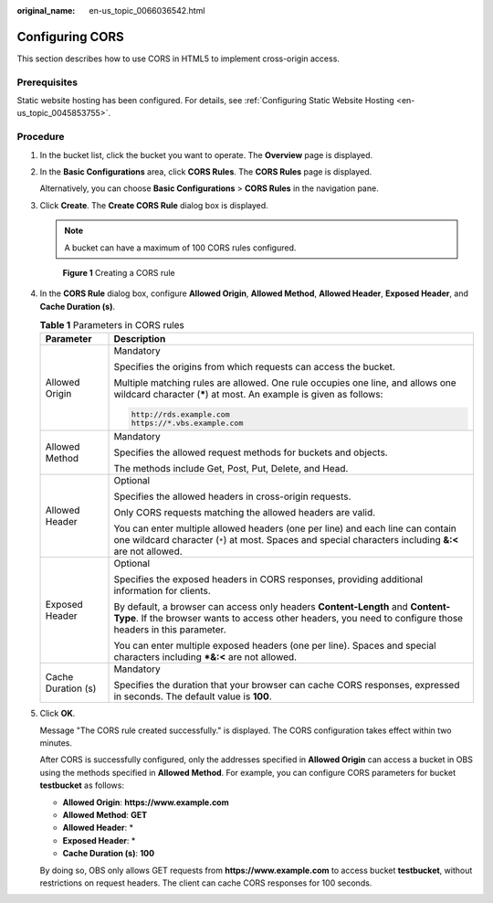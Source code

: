 :original_name: en-us_topic_0066036542.html

.. _en-us_topic_0066036542:

Configuring CORS
================

This section describes how to use CORS in HTML5 to implement cross-origin access.

Prerequisites
-------------

Static website hosting has been configured. For details, see :ref:`Configuring Static Website Hosting <en-us_topic_0045853755>`.

Procedure
---------

#. In the bucket list, click the bucket you want to operate. The **Overview** page is displayed.

#. In the **Basic Configurations** area, click **CORS Rules**. The **CORS Rules** page is displayed.

   Alternatively, you can choose **Basic Configurations** > **CORS Rules** in the navigation pane.

#. Click **Create**. The **Create CORS Rule** dialog box is displayed.

   .. note::

      A bucket can have a maximum of 100 CORS rules configured.


   .. figure:: /_static/images/en-us_image_0000001180503470.png
      :alt: **Figure 1** Creating a CORS rule

      **Figure 1** Creating a CORS rule

#. In the **CORS Rule** dialog box, configure **Allowed Origin**, **Allowed Method**, **Allowed Header**, **Exposed Header**, and **Cache Duration (s)**.

   .. table:: **Table 1** Parameters in CORS rules

      +-----------------------------------+---------------------------------------------------------------------------------------------------------------------------------------------------------------------------------------------+
      | Parameter                         | Description                                                                                                                                                                                 |
      +===================================+=============================================================================================================================================================================================+
      | Allowed Origin                    | Mandatory                                                                                                                                                                                   |
      |                                   |                                                                                                                                                                                             |
      |                                   | Specifies the origins from which requests can access the bucket.                                                                                                                            |
      |                                   |                                                                                                                                                                                             |
      |                                   | Multiple matching rules are allowed. One rule occupies one line, and allows one wildcard character (**\***) at most. An example is given as follows:                                        |
      |                                   |                                                                                                                                                                                             |
      |                                   | .. code-block::                                                                                                                                                                             |
      |                                   |                                                                                                                                                                                             |
      |                                   |    http://rds.example.com                                                                                                                                                                   |
      |                                   |    https://*.vbs.example.com                                                                                                                                                                |
      +-----------------------------------+---------------------------------------------------------------------------------------------------------------------------------------------------------------------------------------------+
      | Allowed Method                    | Mandatory                                                                                                                                                                                   |
      |                                   |                                                                                                                                                                                             |
      |                                   | Specifies the allowed request methods for buckets and objects.                                                                                                                              |
      |                                   |                                                                                                                                                                                             |
      |                                   | The methods include Get, Post, Put, Delete, and Head.                                                                                                                                       |
      +-----------------------------------+---------------------------------------------------------------------------------------------------------------------------------------------------------------------------------------------+
      | Allowed Header                    | Optional                                                                                                                                                                                    |
      |                                   |                                                                                                                                                                                             |
      |                                   | Specifies the allowed headers in cross-origin requests.                                                                                                                                     |
      |                                   |                                                                                                                                                                                             |
      |                                   | Only CORS requests matching the allowed headers are valid.                                                                                                                                  |
      |                                   |                                                                                                                                                                                             |
      |                                   | You can enter multiple allowed headers (one per line) and each line can contain one wildcard character (``*``) at most. Spaces and special characters including **&:<** are not allowed.    |
      +-----------------------------------+---------------------------------------------------------------------------------------------------------------------------------------------------------------------------------------------+
      | Exposed Header                    | Optional                                                                                                                                                                                    |
      |                                   |                                                                                                                                                                                             |
      |                                   | Specifies the exposed headers in CORS responses, providing additional information for clients.                                                                                              |
      |                                   |                                                                                                                                                                                             |
      |                                   | By default, a browser can access only headers **Content-Length** and **Content-Type**. If the browser wants to access other headers, you need to configure those headers in this parameter. |
      |                                   |                                                                                                                                                                                             |
      |                                   | You can enter multiple exposed headers (one per line). Spaces and special characters including **\*&:<** are not allowed.                                                                   |
      +-----------------------------------+---------------------------------------------------------------------------------------------------------------------------------------------------------------------------------------------+
      | Cache Duration (s)                | Mandatory                                                                                                                                                                                   |
      |                                   |                                                                                                                                                                                             |
      |                                   | Specifies the duration that your browser can cache CORS responses, expressed in seconds. The default value is **100**.                                                                      |
      +-----------------------------------+---------------------------------------------------------------------------------------------------------------------------------------------------------------------------------------------+

#. Click **OK**.

   Message "The CORS rule created successfully." is displayed. The CORS configuration takes effect within two minutes.

   After CORS is successfully configured, only the addresses specified in **Allowed Origin** can access a bucket in OBS using the methods specified in **Allowed Method**. For example, you can configure CORS parameters for bucket **testbucket** as follows:

   -  **Allowed Origin**: **https://www.example.com**
   -  **Allowed Method**: **GET**
   -  **Allowed Header**: \*
   -  **Exposed Header**: \*
   -  **Cache Duration (s)**: **100**

   By doing so, OBS only allows GET requests from **https://www.example.com** to access bucket **testbucket**, without restrictions on request headers. The client can cache CORS responses for 100 seconds.
